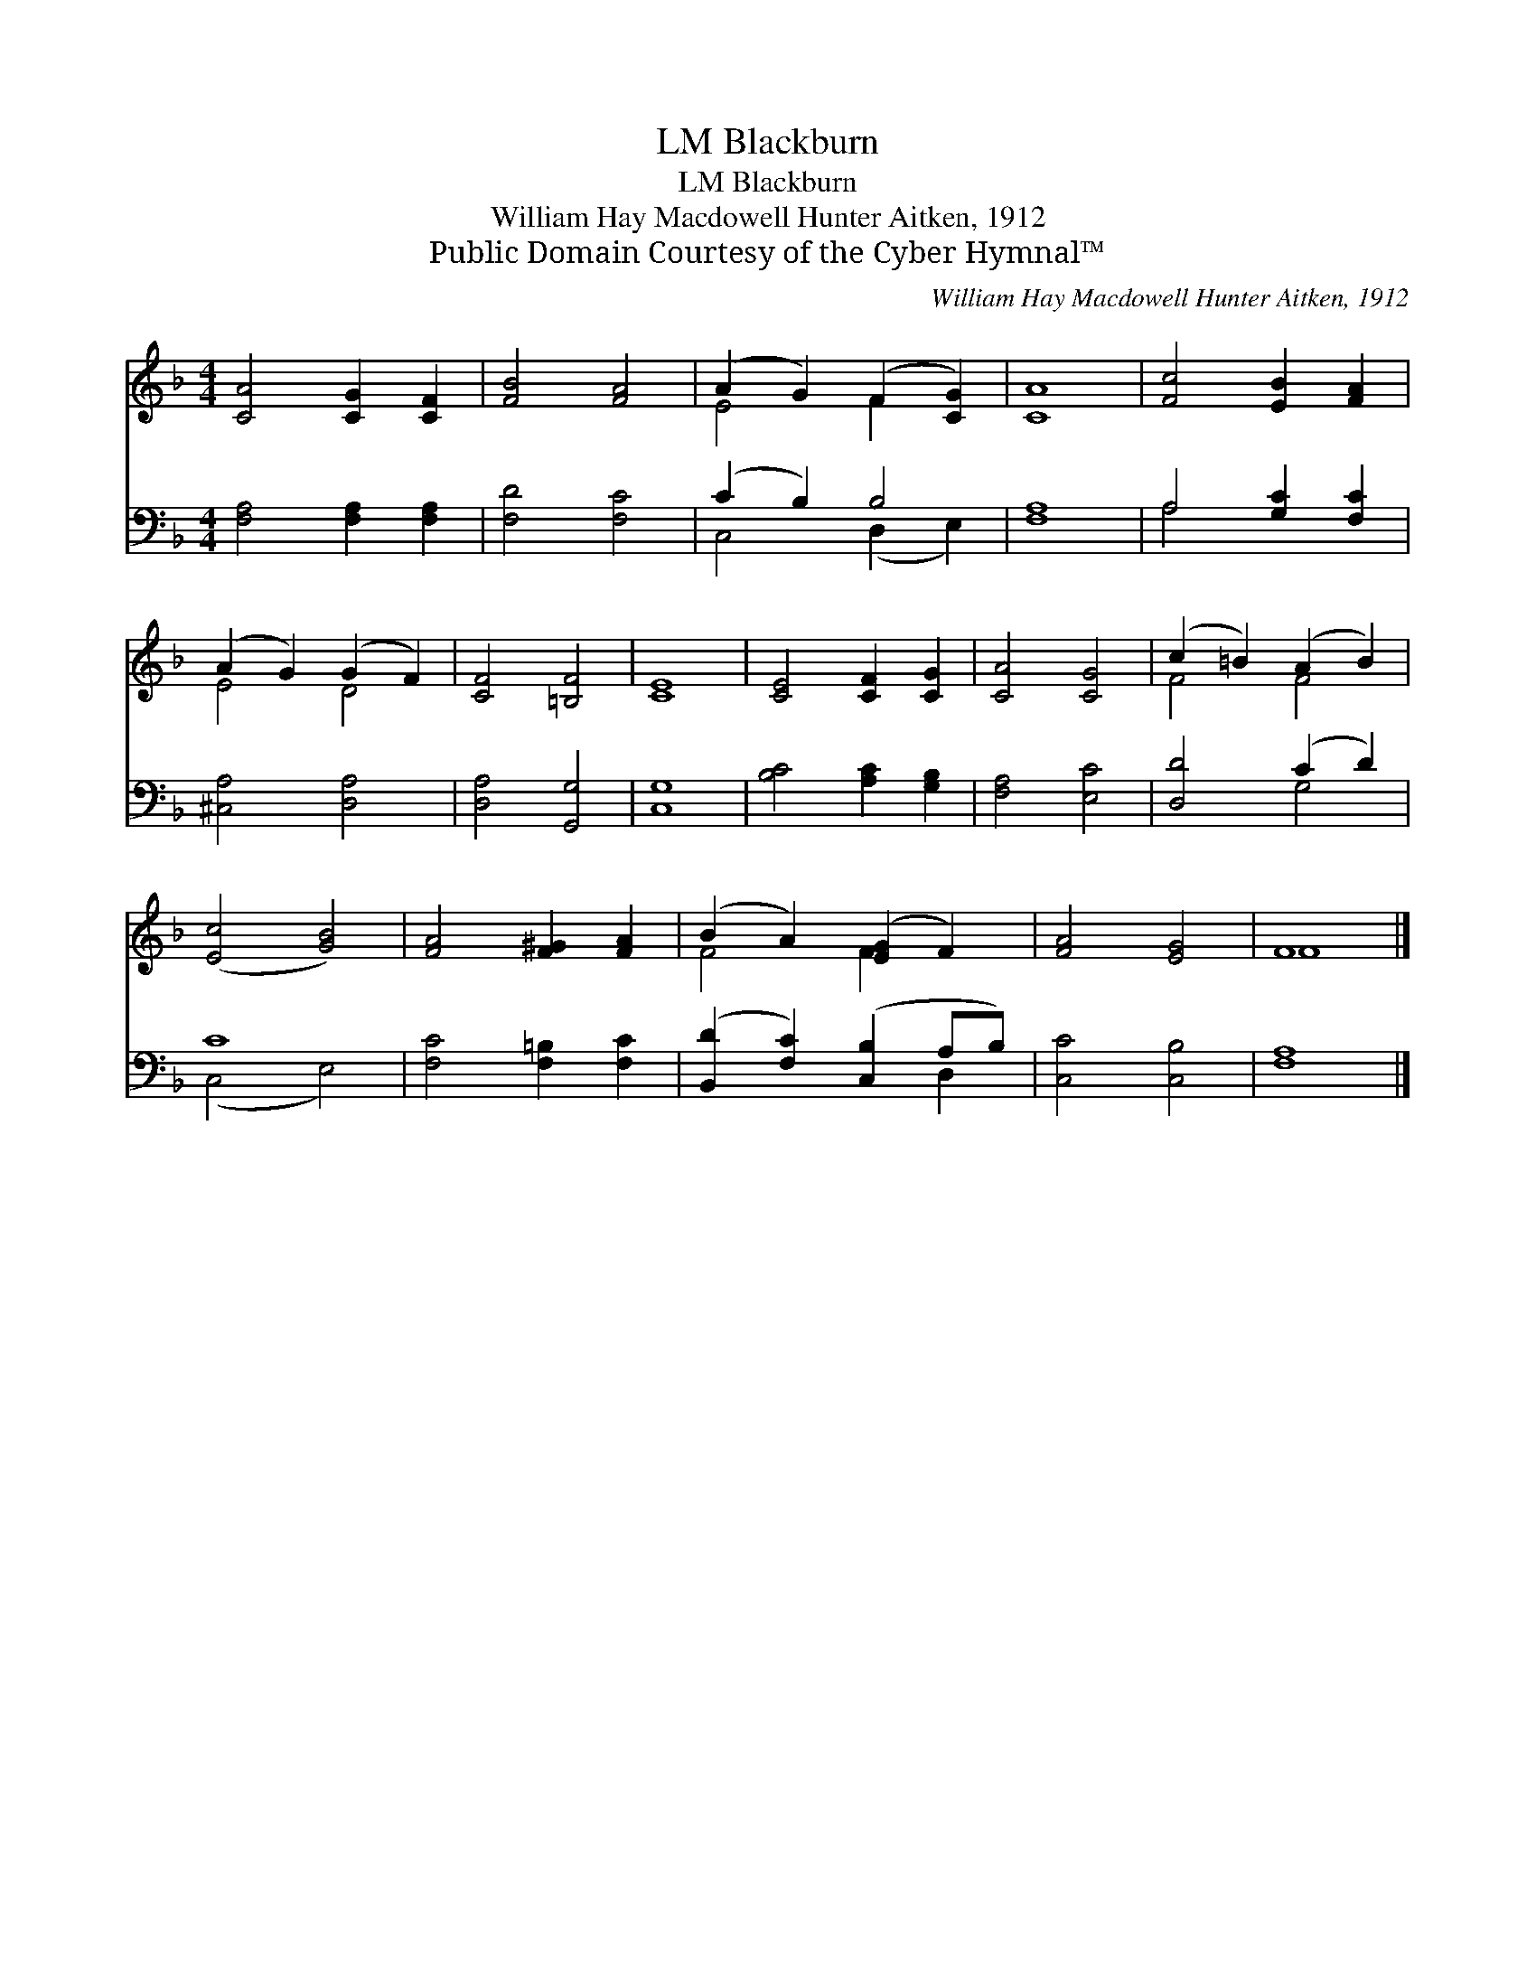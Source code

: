 X:1
T:Blackburn, LM
T:Blackburn, LM
T:William Hay Macdowell Hunter Aitken, 1912
T:Public Domain Courtesy of the Cyber Hymnal™
C:William Hay Macdowell Hunter Aitken, 1912
Z:Public Domain
Z:Courtesy of the Cyber Hymnal™
%%score ( 1 2 ) ( 3 4 )
L:1/8
M:4/4
K:F
V:1 treble 
V:2 treble 
V:3 bass 
V:4 bass 
V:1
 [CA]4 [CG]2 [CF]2 | [FB]4 [FA]4 | (A2 G2) (F2 [CG]2) | [CA]8 | [Fc]4 [EB]2 [FA]2 | %5
 (A2 G2) (G2 F2) | [CF]4 [=B,F]4 | [CE]8 | [CE]4 [CF]2 [CG]2 | [CA]4 [CG]4 | (c2 =B2) (A2 B2) | %11
 ([Ec]4 [GB]4) | [FA]4 [F^G]2 [FA]2 | (B2 A2) ([EG]2 F2) | [FA]4 [EG]4 | F8 |] %16
V:2
 x8 | x8 | E4 F2 x2 | x8 | x8 | E4 D4 | x8 | x8 | x8 | x8 | F4 F4 | x8 | x8 | F4 F2 x2 | x8 | F8 |] %16
V:3
 [F,A,]4 [F,A,]2 [F,A,]2 | [F,D]4 [F,C]4 | (C2 B,2) B,4 | [F,A,]8 | A,4 [G,C]2 [F,C]2 | %5
 [^C,A,]4 [D,A,]4 | [D,A,]4 [G,,G,]4 | [C,G,]8 | [B,C]4 [A,C]2 [G,B,]2 | [F,A,]4 [E,C]4 | %10
 [D,D]4 (C2 D2) | C8 | [F,C]4 [F,=B,]2 [F,C]2 | ([B,,D]2 [F,C]2) ([C,B,]2 A,B,) | [C,C]4 [C,B,]4 | %15
 [F,A,]8 |] %16
V:4
 x8 | x8 | C,4 (D,2 E,2) | x8 | A,4 x4 | x8 | x8 | x8 | x8 | x8 | x4 G,4 | (C,4 E,4) | x8 | %13
 x6 D,2 | x8 | x8 |] %16

